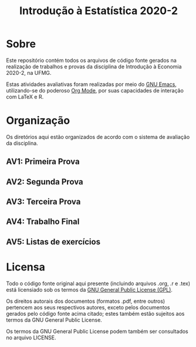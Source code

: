 #+title: Introdução à Estatística 2020-2

* Sobre

Este repositório contém todos os arquivos de código fonte gerados na
realização de trabalhos e provas da disciplina de Introdução à
Economia 2020-2, na UFMG.

Estas atividades avaliativas foram realizadas por meio do [[https://gnu.org/software/emacs][GNU Emacs]],
utilizando-se do poderoso [[https://orgmode.org/][Org Mode]], por suas capacidades de interação
com LaTeX e R.

* Organização

Os diretórios aqui estão organizados de acordo com o sistema de
avaliação da disciplina.

** AV1: Primeira Prova
** AV2: Segunda Prova
** AV3: Terceira Prova
** AV4: Trabalho Final
** AV5: Listas de exercícios

* Licensa

Todo o código fonte original aqui presente (incluindo arquivos .org,
.r e .tex) está licensiado sob os termos da [[https://www.gnu.org/licenses/gpl-3.0.html][GNU General Public License
(GPL)]].

Os direitos autorais dos documentos (formatos .pdf, entre outros)
pertencem aos seus respectivos autores, exceto pelos documentos
gerados pelo código fonte acima citado; estes também estão sujeitos
aos termos da GNU General Public License.

Os termos da GNU General Public License podem também ser consultados
no arquivo LICENSE.
